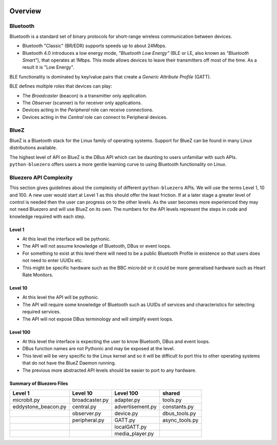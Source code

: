 .. image:: asset/bluez_logo.jpg

********
Overview
********

Bluetooth
=========

Bluetooth is a standard set of binary protocols for short-range wireless
communication between devices.

* Bluetooth "Classic" (BR/EDR) supports speeds up to about 24Mbps.
* Bluetooth 4.0 introduces a low energy mode, *"Bluetooth Low Energy"*
  (BLE or LE, also known as *"Bluetooth Smart"*), that operates at 1Mbps.
  This mode allows devices to leave their transmitters off most of the time.
  As a result it is "Low Energy".

BLE functionality is dominated by key/value pairs that create a
*Generic Attribute Profile* (GATT).

BLE defines multiple roles that devices can play:

* The *Broadcaster* (beacon) is a transmitter only application.
* The *Observer* (scanner) is for receiver only applications.
* Devices acting in the *Peripheral* role can receive connections.
* Devices acting in the *Central* role can connect to Peripheral devices.

BlueZ
=====

BlueZ is a Bluetooth stack for the Linux family of operating systems. Support
for BlueZ can be found in many Linux distributions available.

The highest level of API on BlueZ is the DBus API which can be daunting to
users unfamiliar with such APIs. ``python-bluezero`` offers users a more gentle
learning curve to using Bluetooth functionality on Linux.

Bluezero API Complexity
=======================

This section gives guidelines about the complexity of different
``python-bluezero`` APIs. We will use the terms Level 1, 10 and 100. A new user
would start at Level 1 as this should offer the least friction. If at a later
stage a greater level of control is needed then the user can progress on to the
other levels. As the user becomes more experienced they may not need Bluezero
and will use BlueZ on its own. The numbers for the API levels represent the
steps in code and knowledge required with each step.

Level 1
-------
- At this level the interface will be pythonic.
- The API will not assume knowledge of Bluetooth, DBus or event loops.
- For something to exist at this level there will need to be a public
  Bluetooth Profile in existence so that users does not need to enter UUIDs etc.
- This might be specific hardware such as the BBC *micro:bit* or it could be
  more generalised hardware such as Heart Rate Monitors.

Level 10
--------
- At this level the API will be pythonic.
- The API will require some knowledge of Bluetooth such as UUIDs of services and
  characteristics for selecting required services.
- The API will not expose DBus terminology and will simplify event loops.

Level 100
---------
- At this level the interface is expecting the user to know Bluetooth, DBus
  and event loops.
- DBus function names are not Pythonic and may be exposed at the level.
- This level will be very specific to the Linux kernel and so it will be
  difficult to port this to other operating systems that do not have the
  BlueZ Daemon running.
- The previous more abstracted API levels should be easier to port to any
  hardware.


Summary of Bluezero Files
-------------------------

+---------------------+----------------+------------------+---------------+
|  Level 1            | Level 10       | Level 100        |    shared     |
+=====================+================+==================+===============+
| microbit.py         | broadcaster.py | adapter.py       | tools.py      |
+---------------------+----------------+------------------+---------------+
| eddystone_beacon.py | central.py     | advertisement.py | constants.py  |
+---------------------+----------------+------------------+---------------+
|                     | observer.py    | device.py        | dbus_tools.py |
+---------------------+----------------+------------------+---------------+
|                     | peripheral.py  | GATT.py          | async_tools.py|
+---------------------+----------------+------------------+---------------+
|                     |                | localGATT.py     |               |
+---------------------+----------------+------------------+---------------+
|                     |                | media_player.py  |               |
+---------------------+----------------+------------------+---------------+
